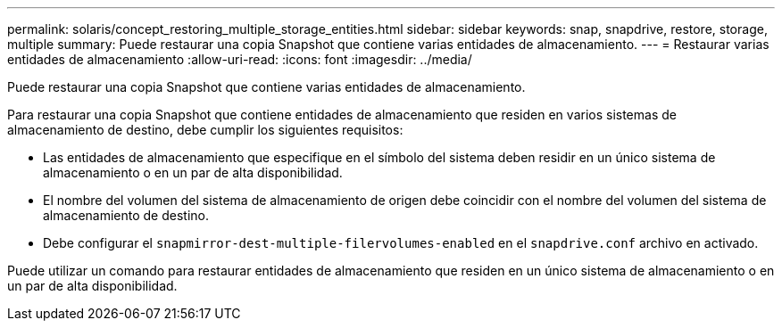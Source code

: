 ---
permalink: solaris/concept_restoring_multiple_storage_entities.html 
sidebar: sidebar 
keywords: snap, snapdrive, restore, storage, multiple 
summary: Puede restaurar una copia Snapshot que contiene varias entidades de almacenamiento. 
---
= Restaurar varias entidades de almacenamiento
:allow-uri-read: 
:icons: font
:imagesdir: ../media/


[role="lead"]
Puede restaurar una copia Snapshot que contiene varias entidades de almacenamiento.

Para restaurar una copia Snapshot que contiene entidades de almacenamiento que residen en varios sistemas de almacenamiento de destino, debe cumplir los siguientes requisitos:

* Las entidades de almacenamiento que especifique en el símbolo del sistema deben residir en un único sistema de almacenamiento o en un par de alta disponibilidad.
* El nombre del volumen del sistema de almacenamiento de origen debe coincidir con el nombre del volumen del sistema de almacenamiento de destino.
* Debe configurar el `snapmirror-dest-multiple-filervolumes-enabled` en el `snapdrive.conf` archivo en activado.


Puede utilizar un comando para restaurar entidades de almacenamiento que residen en un único sistema de almacenamiento o en un par de alta disponibilidad.
